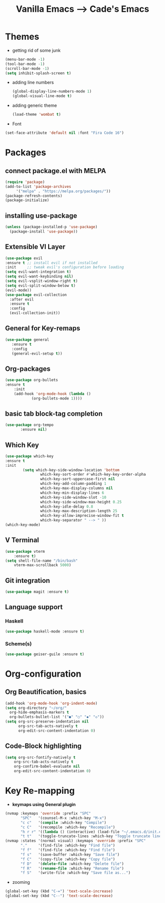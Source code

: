#+TITLE: Vanilla Emacs --> Cade's Emacs

* Themes

- getting rid of some junk

#+begin_src emacs-lisp
(menu-bar-mode -1)
(tool-bar-mode -1)
(scroll-bar-mode -1)
(setq inhibit-splash-screen t)
#+end_src

- adding line numbers
  #+begin_src emacs-lisp
(global-display-line-numbers-mode 1)
(global-visual-line-mode t)
  #+end_src 

- adding generic theme

  #+begin_src emacs-lisp
(load-theme 'wombat t)
  #+end_src

- Font

#+begin_src emacs-lisp
(set-face-attribute 'default nil :font "Fira Code 16")
#+end_src

* Packages

** connect package.el with MELPA

  #+begin_src emacs-lisp
    (require 'package)
    (add-to-list 'package-archives
		 '("melpa" . "https://melpa.org/packages/"))
    (package-refresh-contents)
    (package-initialize)
  #+end_src

** installing use-package

  #+begin_src emacs-lisp 
    (unless (package-installed-p 'use-package)
      (package-install 'use-package))
  #+end_src

** Extensible VI Layer

  #+begin_src emacs-lisp
    (use-package evil
	:ensure t ;; install evil if not installed
	:init     ;; tweak evil's configuration before loading
	(setq evil-want-integration t)
	(setq evil-want-keybinding nil)
	(setq evil-vsplit-window-right t)
	(setq evil-split-window-below t)
	(evil-mode))
    (use-package evil-collection
      :after evil
      :ensure t
      :config
      (evil-collection-init))
  #+end_src

** General for Key-remaps

  #+begin_src emacs-lisp
  (use-package general
     :ensure t
     :config
     (general-evil-setup t))
  #+end_src

** Org-packages

  #+begin_src emacs-lisp
    (use-package org-bullets
	:ensure t
	    :init
	    (add-hook 'org-mode-hook (lambda ()
				(org-bullets-mode 1))))
  #+end_src
  
** basic tab block-tag completion

  #+begin_src emacs-lisp
  (use-package org-tempo
         :ensure nil)
  #+end_src

** Which Key

  #+begin_src emacs-lisp
  (use-package which-key
  :ensure t
  :init
          (setq which-key-side-window-location 'bottom
                  which-key-sort-order #'which-key-key-order-alpha
                  which-key-sort-uppercase-first nil
                  which-key-add-column-padding 1
                  which-key-max-display-columns nil
                  which-key-min-display-lines 6
                  which-key-side-window-slot -10
                  which-key-side-window-max-height 0.25
                  which-key-idle-delay 0.8
                  which-key-max-description-length 25
                  which-key-allow-imprecise-window-fit t
                  which-key-separator " --> " ))
  (which-key-mode)
  #+end_src

** V Terminal

  #+begin_src emacs-lisp
  (use-package vterm
      :ensure t)
  (setq shell-file-name "/bin/bash"
      vterm-max-scrollback 5000)
  #+end_src
** Git integration

#+begin_src emacs-lisp
(use-package magit :ensure t)
#+end_src

** Language support

*** Haskell

#+begin_src emacs-lisp
(use-package haskell-mode :ensure t)
#+end_src

*** Scheme(s)

#+begin_src emacs-lisp
(use-package geiser-guile :ensure t)
#+end_src

* Org-configuration

** Org Beautification, basics
  
  #+begin_src emacs-lisp
    (add-hook 'org-mode-hook 'org-indent-mode)
    (setq org-directory "~/org/"
	  org-hide-emphasis-markers t
	  org-bullets-bullet-list '("●" "○" "◆" "◇"))
    (setq org-src-preserve-indentation nil
          org-src-tab-acts-natively t
          org-edit-src-content-indentation 0)
  #+end_src

** Code-Block highlighting
    #+begin_src emacs-lisp
    (setq org-src-fontify-natively t
        org-src-tab-acts-natively t
        org-confirm-babel-evaluate nil
        org-edit-src-content-indentation 0)
    #+end_src

* Key Re-mapping 

- *keymaps using General plugin*
   
#+begin_src emacs-lisp
(nvmap :keymaps 'override :prefix "SPC"
       "SPC"   '(counsel-M-x :which-key "M-x")
       "c c"   '(compile :which-key "Compile")
       "c C"   '(recompile :which-key "Recompile")
       "h r r" '((lambda () (interactive) (load-file "~/.emacs.d/init.el")) :which-key "Reload emacs config")
       "t t"   '(toggle-truncate-lines :which-key "Toggle truncate lines"))
(nvmap :states '(normal visual) :keymaps 'override :prefix "SPC"
       "."     '(find-file :which-key "Find file")
       "f f"   '(find-file :which-key "Find file")
       "f s"   '(save-buffer :which-key "Save file")
       "f C"   '(copy-file :which-key "Copy file")
       "f D"   '(delete-file :which-key "Delete file")
       "f R"   '(rename-file :which-key "Rename file")
       "f S"   '(write-file :which-key "Save file as...")
#+end_src

- zooming

#+begin_src emacs-lisp
(global-set-key (kbd "C-=") 'text-scale-increase)
(global-set-key (kbd "C--") 'text-scale-decrease)
#+end_src

 


